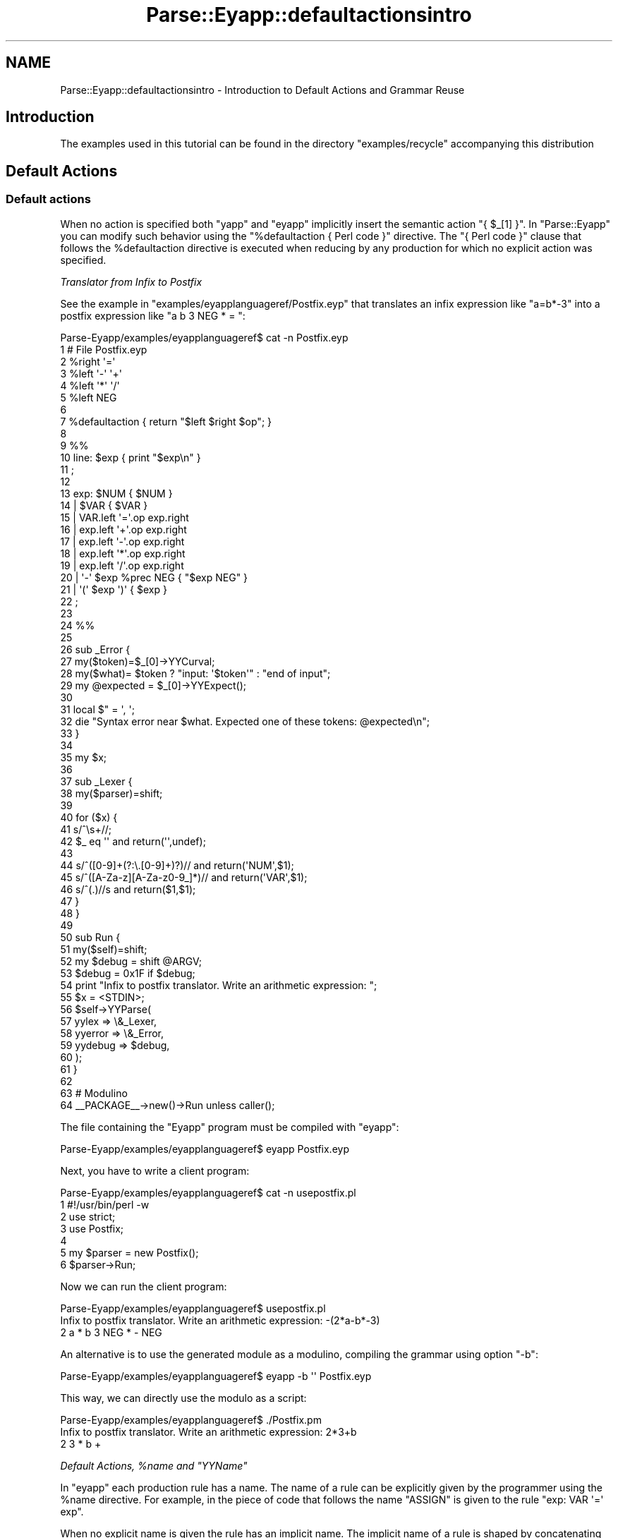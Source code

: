 .\" Automatically generated by Pod::Man 2.23 (Pod::Simple 3.14)
.\"
.\" Standard preamble:
.\" ========================================================================
.de Sp \" Vertical space (when we can't use .PP)
.if t .sp .5v
.if n .sp
..
.de Vb \" Begin verbatim text
.ft CW
.nf
.ne \\$1
..
.de Ve \" End verbatim text
.ft R
.fi
..
.\" Set up some character translations and predefined strings.  \*(-- will
.\" give an unbreakable dash, \*(PI will give pi, \*(L" will give a left
.\" double quote, and \*(R" will give a right double quote.  \*(C+ will
.\" give a nicer C++.  Capital omega is used to do unbreakable dashes and
.\" therefore won't be available.  \*(C` and \*(C' expand to `' in nroff,
.\" nothing in troff, for use with C<>.
.tr \(*W-
.ds C+ C\v'-.1v'\h'-1p'\s-2+\h'-1p'+\s0\v'.1v'\h'-1p'
.ie n \{\
.    ds -- \(*W-
.    ds PI pi
.    if (\n(.H=4u)&(1m=24u) .ds -- \(*W\h'-12u'\(*W\h'-12u'-\" diablo 10 pitch
.    if (\n(.H=4u)&(1m=20u) .ds -- \(*W\h'-12u'\(*W\h'-8u'-\"  diablo 12 pitch
.    ds L" ""
.    ds R" ""
.    ds C` ""
.    ds C' ""
'br\}
.el\{\
.    ds -- \|\(em\|
.    ds PI \(*p
.    ds L" ``
.    ds R" ''
'br\}
.\"
.\" Escape single quotes in literal strings from groff's Unicode transform.
.ie \n(.g .ds Aq \(aq
.el       .ds Aq '
.\"
.\" If the F register is turned on, we'll generate index entries on stderr for
.\" titles (.TH), headers (.SH), subsections (.SS), items (.Ip), and index
.\" entries marked with X<> in POD.  Of course, you'll have to process the
.\" output yourself in some meaningful fashion.
.ie \nF \{\
.    de IX
.    tm Index:\\$1\t\\n%\t"\\$2"
..
.    nr % 0
.    rr F
.\}
.el \{\
.    de IX
..
.\}
.\"
.\" Accent mark definitions (@(#)ms.acc 1.5 88/02/08 SMI; from UCB 4.2).
.\" Fear.  Run.  Save yourself.  No user-serviceable parts.
.    \" fudge factors for nroff and troff
.if n \{\
.    ds #H 0
.    ds #V .8m
.    ds #F .3m
.    ds #[ \f1
.    ds #] \fP
.\}
.if t \{\
.    ds #H ((1u-(\\\\n(.fu%2u))*.13m)
.    ds #V .6m
.    ds #F 0
.    ds #[ \&
.    ds #] \&
.\}
.    \" simple accents for nroff and troff
.if n \{\
.    ds ' \&
.    ds ` \&
.    ds ^ \&
.    ds , \&
.    ds ~ ~
.    ds /
.\}
.if t \{\
.    ds ' \\k:\h'-(\\n(.wu*8/10-\*(#H)'\'\h"|\\n:u"
.    ds ` \\k:\h'-(\\n(.wu*8/10-\*(#H)'\`\h'|\\n:u'
.    ds ^ \\k:\h'-(\\n(.wu*10/11-\*(#H)'^\h'|\\n:u'
.    ds , \\k:\h'-(\\n(.wu*8/10)',\h'|\\n:u'
.    ds ~ \\k:\h'-(\\n(.wu-\*(#H-.1m)'~\h'|\\n:u'
.    ds / \\k:\h'-(\\n(.wu*8/10-\*(#H)'\z\(sl\h'|\\n:u'
.\}
.    \" troff and (daisy-wheel) nroff accents
.ds : \\k:\h'-(\\n(.wu*8/10-\*(#H+.1m+\*(#F)'\v'-\*(#V'\z.\h'.2m+\*(#F'.\h'|\\n:u'\v'\*(#V'
.ds 8 \h'\*(#H'\(*b\h'-\*(#H'
.ds o \\k:\h'-(\\n(.wu+\w'\(de'u-\*(#H)/2u'\v'-.3n'\*(#[\z\(de\v'.3n'\h'|\\n:u'\*(#]
.ds d- \h'\*(#H'\(pd\h'-\w'~'u'\v'-.25m'\f2\(hy\fP\v'.25m'\h'-\*(#H'
.ds D- D\\k:\h'-\w'D'u'\v'-.11m'\z\(hy\v'.11m'\h'|\\n:u'
.ds th \*(#[\v'.3m'\s+1I\s-1\v'-.3m'\h'-(\w'I'u*2/3)'\s-1o\s+1\*(#]
.ds Th \*(#[\s+2I\s-2\h'-\w'I'u*3/5'\v'-.3m'o\v'.3m'\*(#]
.ds ae a\h'-(\w'a'u*4/10)'e
.ds Ae A\h'-(\w'A'u*4/10)'E
.    \" corrections for vroff
.if v .ds ~ \\k:\h'-(\\n(.wu*9/10-\*(#H)'\s-2\u~\d\s+2\h'|\\n:u'
.if v .ds ^ \\k:\h'-(\\n(.wu*10/11-\*(#H)'\v'-.4m'^\v'.4m'\h'|\\n:u'
.    \" for low resolution devices (crt and lpr)
.if \n(.H>23 .if \n(.V>19 \
\{\
.    ds : e
.    ds 8 ss
.    ds o a
.    ds d- d\h'-1'\(ga
.    ds D- D\h'-1'\(hy
.    ds th \o'bp'
.    ds Th \o'LP'
.    ds ae ae
.    ds Ae AE
.\}
.rm #[ #] #H #V #F C
.\" ========================================================================
.\"
.IX Title "Parse::Eyapp::defaultactionsintro 3"
.TH Parse::Eyapp::defaultactionsintro 3 "2011-02-16" "perl v5.12.5" "User Contributed Perl Documentation"
.\" For nroff, turn off justification.  Always turn off hyphenation; it makes
.\" way too many mistakes in technical documents.
.if n .ad l
.nh
.SH "NAME"
Parse::Eyapp::defaultactionsintro \- Introduction to Default Actions and Grammar Reuse
.SH "Introduction"
.IX Header "Introduction"
The examples used in this tutorial can be found in the
directory \f(CW\*(C`examples/recycle\*(C'\fR accompanying this distribution
.SH "Default Actions"
.IX Header "Default Actions"
.SS "Default actions"
.IX Subsection "Default actions"
When no action is specified both \f(CW\*(C`yapp\*(C'\fR and \f(CW\*(C`eyapp\*(C'\fR
implicitly insert the semantic action \f(CW\*(C`{ $_[1] }\*(C'\fR. 
In \f(CW\*(C`Parse::Eyapp\*(C'\fR you can modify such behavior using the \f(CW\*(C`%defaultaction { Perl code }\*(C'\fR
directive. The \f(CW\*(C`{ Perl code }\*(C'\fR clause that follows the \f(CW%defaultaction\fR
directive is
executed when reducing by any production for which no explicit
action was specified.
.PP
\fITranslator from Infix to Postfix\fR
.IX Subsection "Translator from Infix to Postfix"
.PP
See the example in \f(CW\*(C`examples/eyapplanguageref/Postfix.eyp\*(C'\fR  that translates an infix expression
like \f(CW\*(C`a=b*\-3\*(C'\fR into a postfix expression like \f(CW\*(C`a b 3 NEG * = \*(C'\fR:
.PP
.Vb 10
\&  Parse\-Eyapp/examples/eyapplanguageref$ cat \-n Postfix.eyp
\&     1  # File Postfix.eyp
\&     2  %right  \*(Aq=\*(Aq
\&     3  %left   \*(Aq\-\*(Aq \*(Aq+\*(Aq
\&     4  %left   \*(Aq*\*(Aq \*(Aq/\*(Aq
\&     5  %left   NEG
\&     6
\&     7  %defaultaction { return  "$left $right $op"; }
\&     8
\&     9  %%
\&    10  line: $exp  { print "$exp\en" }
\&    11  ;
\&    12
\&    13  exp:        $NUM  { $NUM }
\&    14          |   $VAR  { $VAR }
\&    15          |   VAR.left \*(Aq=\*(Aq.op exp.right
\&    16          |   exp.left \*(Aq+\*(Aq.op exp.right
\&    17          |   exp.left \*(Aq\-\*(Aq.op exp.right
\&    18          |   exp.left \*(Aq*\*(Aq.op exp.right
\&    19          |   exp.left \*(Aq/\*(Aq.op exp.right
\&    20          |   \*(Aq\-\*(Aq $exp %prec NEG { "$exp NEG" }
\&    21          |   \*(Aq(\*(Aq $exp \*(Aq)\*(Aq { $exp }
\&    22  ;
\&    23
\&    24  %%
\&    25
\&    26  sub _Error {
\&    27    my($token)=$_[0]\->YYCurval;
\&    28    my($what)= $token ? "input: \*(Aq$token\*(Aq" : "end of input";
\&    29    my @expected = $_[0]\->YYExpect();
\&    30
\&    31    local $" = \*(Aq, \*(Aq;
\&    32    die "Syntax error near $what. Expected one of these tokens: @expected\en";
\&    33  }
\&    34
\&    35  my $x;
\&    36
\&    37  sub _Lexer {
\&    38    my($parser)=shift;
\&    39
\&    40    for ($x) {
\&    41      s/^\es+//;
\&    42      $_ eq \*(Aq\*(Aq and return(\*(Aq\*(Aq,undef);
\&    43
\&    44      s/^([0\-9]+(?:\e.[0\-9]+)?)//   and return(\*(AqNUM\*(Aq,$1);
\&    45      s/^([A\-Za\-z][A\-Za\-z0\-9_]*)// and return(\*(AqVAR\*(Aq,$1);
\&    46      s/^(.)//s                    and return($1,$1);
\&    47    }
\&    48  }
\&    49
\&    50  sub Run {
\&    51    my($self)=shift;
\&    52    my $debug = shift @ARGV;
\&    53    $debug = 0x1F if $debug;
\&    54    print "Infix to postfix translator. Write an arithmetic expression: ";
\&    55    $x = <STDIN>;
\&    56    $self\->YYParse(
\&    57      yylex => \e&_Lexer,
\&    58      yyerror => \e&_Error,
\&    59      yydebug => $debug,
\&    60    );
\&    61  }
\&    62
\&    63   # Modulino
\&    64   _\|_PACKAGE_\|_\->new()\->Run unless caller();
.Ve
.PP
The file containing the \f(CW\*(C`Eyapp\*(C'\fR program must be compiled with \f(CW\*(C`eyapp\*(C'\fR:
.PP
.Vb 1
\& Parse\-Eyapp/examples/eyapplanguageref$ eyapp Postfix.eyp
.Ve
.PP
Next, you have to write a client program:
.PP
.Vb 7
\&  Parse\-Eyapp/examples/eyapplanguageref$ cat \-n usepostfix.pl
\&     1  #!/usr/bin/perl \-w
\&     2  use strict;
\&     3  use Postfix;
\&     4
\&     5  my $parser = new Postfix();
\&     6  $parser\->Run;
.Ve
.PP
Now we can run the client program:
.PP
.Vb 3
\& Parse\-Eyapp/examples/eyapplanguageref$ usepostfix.pl
\& Infix to postfix translator. Write an arithmetic expression: \-(2*a\-b*\-3)
\& 2 a * b 3 NEG * \- NEG
.Ve
.PP
An alternative is to use the generated module as a modulino, 
compiling the grammar using option \f(CW\*(C`\-b\*(C'\fR:
.PP
.Vb 1
\&  Parse\-Eyapp/examples/eyapplanguageref$ eyapp \-b \*(Aq\*(Aq Postfix.eyp
.Ve
.PP
This way, we can directly use the modulo as a script:
.PP
.Vb 3
\&  Parse\-Eyapp/examples/eyapplanguageref$ ./Postfix.pm
\&  Infix to postfix translator. Write an arithmetic expression: 2*3+b
\&  2 3 * b +
.Ve
.PP
\fIDefault Actions, \f(CI%name\fI and \f(CI\*(C`YYName\*(C'\fI\fR
.IX Subsection "Default Actions, %name and YYName"
.PP
In \f(CW\*(C`eyapp\*(C'\fR each production rule has a name.
The name of a rule can be explicitly given by the programmer 
using the \f(CW%name\fR directive. For example, in the piece of code
that follows the name \f(CW\*(C`ASSIGN\*(C'\fR is given to the rule \f(CW\*(C`exp: VAR \*(Aq=\*(Aq exp\*(C'\fR.
.PP
When no explicit name is given the rule has an implicit name.
The implicit name of a rule is shaped by concatenating
the name of the syntactic variable on its left, an underscore 
and the ordinal number of the production rule \f(CW\*(C`Lhs_#\*(C'\fR
as it appears in the \f(CW\*(C`.output\*(C'\fR file.
Avoid giving names matching such pattern to production rules.
The patterns
\&\f(CW\*(C`/${lhs}_\ed+$/\*(C'\fR where \f(CW\*(C`${lhs}\*(C'\fR is the name of the syntactic variable
are reserved for internal use by \f(CW\*(C`eyapp\*(C'\fR.
.PP
.Vb 10
\&  pl@nereida:~/LEyapp/examples$ cat \-n Lhs.eyp
\&   1  # Lhs.eyp
\&   2
\&   3  %right  \*(Aq=\*(Aq
\&   4  %left   \*(Aq\-\*(Aq \*(Aq+\*(Aq
\&   5  %left   \*(Aq*\*(Aq \*(Aq/\*(Aq
\&   6  %left   NEG
\&   7
\&   8  %defaultaction {
\&   9    my $self = shift;
\&  10    my $name = $self\->YYName();
\&  11    bless { children => [ grep {ref($_)} @_] }, $name;
\&  12  }
\&  13
\&  14  %%
\&  15  input:
\&  16              /* empty */
\&  17                { [] }
\&  18          |   input line
\&  19                {
\&  20                  push @{$_[1]}, $_[2] if defined($_[2]);
\&  21                  $_[1]
\&  22                }
\&  23  ;
\&  24
\&  25  line:     \*(Aq\en\*(Aq       { }
\&  26          | exp \*(Aq\en\*(Aq   {  $_[1] }
\&  27  ;
\&  28
\&  29  exp:
\&  30              NUM   { $_[1] }
\&  31          |   VAR   { $_[1] }
\&  32          |   %name ASSIGN
\&  33              VAR \*(Aq=\*(Aq exp
\&  34          |   %name PLUS
\&  35              exp \*(Aq+\*(Aq exp
\&  36          |   %name MINUS
\&  37              exp \*(Aq\-\*(Aq exp
\&  38          |   %name TIMES
\&  39              exp \*(Aq*\*(Aq exp
\&  40          |   %name DIV
\&  41              exp \*(Aq/\*(Aq exp
\&  42          |   %name UMINUS
\&  43              \*(Aq\-\*(Aq exp %prec NEG
\&  44          |  \*(Aq(\*(Aq exp \*(Aq)\*(Aq  { $_[2] }
\&  45  ;
.Ve
.PP
Inside a semantic action
the name of the current rule can be recovered 
using the method \f(CW\*(C`YYName\*(C'\fR of the parser object.
.PP
The default action (lines 8\-12) computes as attribute of the left
hand side a reference to an object blessed in the name of the rule.
The object has an attribute \f(CW\*(C`children\*(C'\fR which is a reference 
to the list of children of the node.
The call to \f(CW\*(C`grep\*(C'\fR
.PP
.Vb 1
\&  11    bless { children => [ grep {ref($_)} @_] }, $name;
.Ve
.PP
excludes children that aren't references. Notice that the lexical analyzer 
only returns references for the \f(CW\*(C`NUM\*(C'\fR and \f(CW\*(C`VAR\*(C'\fR terminals:
.PP
.Vb 10
\&  59  sub _Lexer {
\&  60      my($parser)=shift;
\&  61
\&  62      for ($parser\->YYData\->{INPUT}) {
\&  63          s/^[ \et]+//;
\&  64          return(\*(Aq\*(Aq,undef) unless $_;
\&  65          s/^([0\-9]+(?:\e.[0\-9]+)?)//
\&  66                  and return(\*(AqNUM\*(Aq, bless { attr => $1}, \*(AqNUM\*(Aq);
\&  67          s/^([A\-Za\-z][A\-Za\-z0\-9_]*)//
\&  68                  and return(\*(AqVAR\*(Aq,bless {attr => $1}, \*(AqVAR\*(Aq);
\&  69          s/^(.)//s
\&  70                  and return($1, $1);
\&  71      }
\&  72      return(\*(Aq\*(Aq,undef);
\&  73  }
.Ve
.PP
follows the client program:
.PP
.Vb 10
\&  pl@nereida:~/LEyapp/examples$ cat \-n uselhs.pl
\&       1  #!/usr/bin/perl \-w
\&       2  use Lhs;
\&       3  use Data::Dumper;
\&       4
\&       5  $parser = new Lhs();
\&       6  my $tree = $parser\->Run;
\&       7  $Data::Dumper::Indent = 1;
\&       8  if (defined($tree)) { print Dumper($tree); }
\&       9  else { print "Cadena no vA\*~Xlida\en"; }
.Ve
.PP
When executed with input \f(CW\*(C`a=(2+3)*b\*(C'\fR the parser produces
the following tree:
.PP
.Vb 1
\&  ASSIGN(TIMES(PLUS(NUM[2],NUM[3]), VAR[b]))
.Ve
.PP
See the result of an execution:
.PP
.Vb 10
\&  pl@nereida:~/LEyapp/examples$ uselhs.pl
\&  a=(2+3)*b
\&  $VAR1 = [
\&    bless( {
\&      \*(Aqchildren\*(Aq => [
\&        bless( { \*(Aqattr\*(Aq => \*(Aqa\*(Aq }, \*(AqVAR\*(Aq ),
\&        bless( {
\&          \*(Aqchildren\*(Aq => [
\&            bless( {
\&              \*(Aqchildren\*(Aq => [
\&                bless( { \*(Aqattr\*(Aq => \*(Aq2\*(Aq }, \*(AqNUM\*(Aq ),
\&                bless( { \*(Aqattr\*(Aq => \*(Aq3\*(Aq }, \*(AqNUM\*(Aq )
\&              ]
\&            }, \*(AqPLUS\*(Aq ),
\&            bless( { \*(Aqattr\*(Aq => \*(Aqb\*(Aq }, \*(AqVAR\*(Aq )
\&          ]
\&        }, \*(AqTIMES\*(Aq )
\&      ]
\&    }, \*(AqASSIGN\*(Aq )
\&  ];
.Ve
.PP
The name of a production rule can be changed at execution time.
See the following example:
.PP
.Vb 10
\&  29  exp:
\&  30              NUM   { $_[1] }
\&  31          |   VAR   { $_[1] }
\&  32          |   %name ASSIGN
\&  33              VAR \*(Aq=\*(Aq exp
\&  34          |   %name PLUS
\&  35              exp \*(Aq+\*(Aq exp
\&  36          |   %name MINUS
\&  37              exp \*(Aq\-\*(Aq exp
\&  38                {
\&  39                  my $self = shift;
\&  40                  $self\->YYName(\*(AqSUBTRACT\*(Aq); # rename it
\&  41                  $self\->YYBuildAST(@_); # build the node
\&  42                }
\&  43          |   %name TIMES
\&  44              exp \*(Aq*\*(Aq exp
\&  45          |   %name DIV
\&  46              exp \*(Aq/\*(Aq exp
\&  47          |   %name UMINUS
\&  48              \*(Aq\-\*(Aq exp %prec NEG
\&  49          |  \*(Aq(\*(Aq exp \*(Aq)\*(Aq  { $_[2] }
\&  50  ;
.Ve
.PP
When the client program is executed we can see the presence
of the \f(CW\*(C`SUBTRACT\*(C'\fR nodes:
.PP
.Vb 10
\&  pl@nereida:~/LEyapp/examples$ useyynamedynamic.pl
\&  2\-b
\&  $VAR1 = [
\&    bless( {
\&      \*(Aqchildren\*(Aq => [
\&        bless( {
\&          \*(Aqattr\*(Aq => \*(Aq2\*(Aq
\&        }, \*(AqNUM\*(Aq ),
\&        bless( {
\&          \*(Aqattr\*(Aq => \*(Aqb\*(Aq
\&        }, \*(AqVAR\*(Aq )
\&      ]
\&    }, \*(AqSUBTRACT\*(Aq )
\&  ];
.Ve
.SH "Grammar Reuse"
.IX Header "Grammar Reuse"
Terence Parr in his talk \*(L"Reuse of Grammars with Embedded Semantic Actions\*(R"
(see <http://www.cs.vu.nl/icpc2008/docs/Parr.pdf>)
explains the problem:
.PP
.Vb 8
\& "Because many applications deal with the same language, the reuse of a common
\&syntax specification with different semantics provides a number of advantages.
\&While the advantages are obvious, the mechanism for grammar reuse is not so
\&clear.  To go beyond syntax checking, grammars must have some way to specify
\&the translation or interpretation logic (the semantics). Unfortunately, the act
\&of specifying the semantics can lock a grammar into one specific application
\&since the grammar is often modified to suit (e.g., programmers often want to
\&embed unrestricted semantic actions)."
.Ve
.PP
The incoming sections deal with different solutions to the problem.
.SS "An Action Method for each Production"
.IX Subsection "An Action Method for each Production"
Default actions provide a way to write reusable
grammars.  Here is one solution:
.PP
.Vb 10
\&  pl@europa:~/LEyapp/examples/recycle$ cat \-n Noactions.eyp
\&     1  %left   \*(Aq+\*(Aq
\&     2  %left   \*(Aq*\*(Aq
\&     3
\&     4  %defaultaction {
\&     5    my $self = shift;
\&     6
\&     7    my $class = $self\->YYPrefix;
\&     8    $class .=  $self\->YYName;
\&     9
\&    10    $class\->action(@_);
\&    11  }
\&    12
\&    13  %%
\&    14  exp:        %name NUM
\&    15                NUM
\&    16          |   %name PLUS
\&    17                exp \*(Aq+\*(Aq exp
\&    18          |   %name TIMES
\&    19                exp \*(Aq*\*(Aq exp
\&    20          |   \*(Aq(\*(Aq exp \*(Aq)\*(Aq
\&    21                { $_[2] }
\&    22  ;
\&    23
\&    24  %%
\&    25
\&    26  sub _Error {
\&    27    my($token)=$_[0]\->YYCurval;
\&    28    my($what)= $token ? "input: \*(Aq$token\*(Aq" : "end of input";
\&    29    my @expected = $_[0]\->YYExpect();
\&    30
\&    31    local $" = \*(Aq, \*(Aq;
\&    32    die "Syntax error near $what. Expected one of these tokens: @expected\en";
\&    33  }
\&    34
\&    35
\&    36  my $x = \*(Aq\*(Aq;
\&    37
\&    38  sub _Lexer {
\&    39    my($parser)=shift;
\&    40
\&    41    for ($x) {
\&    42      s/^\es+//;
\&    43      $_ eq \*(Aq\*(Aq and return(\*(Aq\*(Aq,undef);
\&    44
\&    45      s/^([0\-9]+(?:\e.[0\-9]+)?)//   and return(\*(AqNUM\*(Aq,$1);
\&    46      s/^([A\-Za\-z][A\-Za\-z0\-9_]*)// and return(\*(AqVAR\*(Aq,$1);
\&    47      s/^(.)//s                    and return($1,$1);
\&    48    }
\&    49  }
\&    50
\&    51  sub Run {
\&    52    my($self)=shift;
\&    53    $x = shift;
\&    54    my $debug = shift;
\&    55
\&    56    $self\->YYParse(
\&    57      yylex    => \e&_Lexer,
\&    58      yyerror  => \e&_Error,
\&    59      yydebug  => $debug,
\&    60    );
\&    61  }
.Ve
.PP
This grammar is reused by the following program to implement a calculator:
and a translator from infix to postfix:
.PP
.Vb 10
\&  pl@europa:~/LEyapp/examples/recycle$ cat \-n calcu_and_post.pl
\&     1  #!/usr/bin/perl
\&     2  use warnings;
\&     3  use Noactions;
\&     4
\&     5  sub Calc::NUM::action {
\&     6    return $_[1];
\&     7  }
\&     8
\&     9  sub Calc::PLUS::action {
\&    10    $_[1]+$_[3];
\&    11  }
\&    12
\&    13  sub Calc::TIMES::action {
\&    14    $_[1]*$_[3];
\&    15  }
\&    16
\&    17  sub Post::NUM::action {
\&    18    return $_[1];
\&    19  }
\&    20
\&    21  sub Post::PLUS::action {
\&    22    "$_[1] $_[3] +";
\&    23  }
\&    24
\&    25  sub Post::TIMES::action {
\&    26    "$_[1] $_[3] *";
\&    27  }
\&    28
\&    29  my $debug = shift || 0;
\&    30  my $pparser = Noactions\->new( yyprefix => \*(AqPost::\*(Aq);
\&    31  print "Write an expression: ";
\&    32  my $x = <STDIN>;
\&    33  my $t = $pparser\->Run($x, $debug);
\&    34
\&    35  print "$t\en";
\&    36
\&    37  my $cparser = Noactions\->new(yyprefix => \*(AqCalc::\*(Aq);
\&    38  my $e = $cparser\->Run($x, $debug);
\&    39
\&    40  print "$e\en";
.Ve
.SS "Reusing Grammars Using Inheritance"
.IX Subsection "Reusing Grammars Using Inheritance"
An method to reuse a grammar is via inheritance. 
The client inherits the generated parser module and expands it 
with methods that inherit or overwrite the actions.
Here is an example. Initially we have this Eyapp grammar:
.PP
.Vb 10
\&  pl@europa:~/LEyapp/examples/recycle$ cat \-n NoacInh.eyp
\&     1  %left   \*(Aq+\*(Aq
\&     2  %left   \*(Aq*\*(Aq
\&     3
\&     4  %defaultaction {
\&     5    my $self = shift;
\&     6
\&     7    my $action = $self\->YYName;
\&     8
\&     9    $self\->$action(@_);
\&    10  }
\&    11
\&    12  %%
\&    13  exp:        %name NUM
\&    14                NUM
\&    15          |   %name PLUS
\&    16                exp \*(Aq+\*(Aq exp
\&    17          |   %name TIMES
\&    18                exp \*(Aq*\*(Aq exp
\&    19          |   \*(Aq(\*(Aq exp \*(Aq)\*(Aq
\&    20                { $_[2] }
\&    21  ;
\&    22
\&    23  %%
\&    24
\&    25  sub _Error {
\&    26    my($token)=$_[0]\->YYCurval;
\&    27    my($what)= $token ? "input: \*(Aq$token\*(Aq" : "end of input";
\&    28    my @expected = $_[0]\->YYExpect();
\&    29
\&    30    local $" = \*(Aq, \*(Aq;
\&    31    die "Syntax error near $what. Expected one of these tokens: @expected\en";
\&    32  }
\&    33
\&    34
\&    35  my $x = \*(Aq\*(Aq;
\&    36
\&    37  sub _Lexer {
\&    38    my($parser)=shift;
\&    39
\&    40    for ($x) {
\&    41      s/^\es+//;
\&    42      $_ eq \*(Aq\*(Aq and return(\*(Aq\*(Aq,undef);
\&    43
\&    44      s/^([0\-9]+(?:\e.[0\-9]+)?)//   and return(\*(AqNUM\*(Aq,$1);
\&    45      s/^([A\-Za\-z][A\-Za\-z0\-9_]*)// and return(\*(AqVAR\*(Aq,$1);
\&    46      s/^(.)//s                    and return($1,$1);
\&    47    }
\&    48  }
\&    49
\&    50  sub Run {
\&    51    my($self)=shift;
\&    52    $x = shift;
\&    53    my $debug = shift;
\&    54
\&    55    $self\->YYParse(
\&    56      yylex => \e&_Lexer,
\&    57      yyerror => \e&_Error,
\&    58      yydebug => $debug,
\&    59    );
\&    60  }
.Ve
.PP
The following program defines two classes: \f(CW\*(C`CalcActions\*(C'\fR
that implements the actions for the calculator
and package \f(CW\*(C`PostActions\*(C'\fR that implements the actions
for the infix to postfix translation. This way we have an 
example that reuses the former grammar twice:
.PP
.Vb 10
\&  pl@europa:~/LEyapp/examples/recycle$ cat \-n icalcu_and_ipost.pl
\&     1  #!/usr/bin/perl \-w
\&     2  package CalcActions;
\&     3  use strict;
\&     4  use base qw{NoacInh};
\&     5
\&     6  sub NUM {
\&     7    return $_[1];
\&     8  }
\&     9
\&    10  sub PLUS {
\&    11    $_[1]+$_[3];
\&    12  }
\&    13
\&    14  sub TIMES {
\&    15    $_[1]*$_[3];
\&    16  }
\&    17
\&    18  package PostActions;
\&    19  use strict;
\&    20  use base qw{NoacInh};
\&    21
\&    22  sub NUM {
\&    23    return $_[1];
\&    24  }
\&    25
\&    26  sub PLUS {
\&    27    "$_[1] $_[3] +";
\&    28  }
\&    29
\&    30  sub TIMES {
\&    31    "$_[1] $_[3] *";
\&    32  }
\&    33
\&    34  package main;
\&    35  use strict;
\&    36
\&    37  my $calcparser = CalcActions\->new();
\&    38  print "Write an expression: ";
\&    39  my $x = <STDIN>;
\&    40  my $e = $calcparser\->Run($x);
\&    41
\&    42  print "$e\en";
\&    43
\&    44  my $postparser = PostActions\->new();
\&    45  my $p = $postparser\->Run($x);
\&    46
\&    47  print "$p\en";
.Ve
.PP
The subroutine used as default action in \f(CW\*(C`NoacInh.eyp\*(C'\fR is so useful 
that is packed as the Parse::Eyapp::Driver method 
\&\f(CW\*(C`YYDelegateaction\*(C'\fR.
.PP
See files \f(CW\*(C`examples/recycle/NoacYYDelegateaction.eyp\*(C'\fR
and \f(CW\*(C`examples/recycle/icalcu_and_ipost_yydel.pl\*(C'\fR
for an example of use of \f(CW\*(C`YYDelegateaction\*(C'\fR.
.SS "Reusing Grammars by Dynamic Substitution of Semantic Actions"
.IX Subsection "Reusing Grammars by Dynamic Substitution of Semantic Actions"
The methods \f(CW\*(C`YYSetaction\*(C'\fR and \f(CW\*(C`YYAction\*(C'\fR of the parser object provide a way
to selectively substitute some actions of a given grammar.
Let us consider once more a postfix to infix translator:
.PP
.Vb 10
\&  pl@europa:~/LEyapp/examples/recycle$ cat \-n PostfixWithActions.eyp
\&     1  # File PostfixWithActions.eyp
\&     2  %right  \*(Aq=\*(Aq
\&     3  %left   \*(Aq\-\*(Aq \*(Aq+\*(Aq
\&     4  %left   \*(Aq*\*(Aq \*(Aq/\*(Aq
\&     5  %left   NEG
\&     6
\&     7  %%
\&     8  line: $exp  { print "$exp\en" }
\&     9  ;
\&    10
\&    11  exp:        $NUM
\&    12                  { $NUM }
\&    13          |   $VAR
\&    14                  { $VAR }
\&    15          |   %name ASSIGN
\&    16                VAR.left \*(Aq=\*(Aqexp.right
\&    17                  { "$_[3] &$_[1] ASSIGN"; }
\&    18          |   %name PLUS
\&    19                exp.left \*(Aq+\*(Aqexp.right
\&    20                  { "$_[1] $_[3] PLUS"; }
\&    21          |   %name MINUS
\&    22                exp.left \*(Aq\-\*(Aqexp.right
\&    23                  { "$_[1] $_[3] MINUS"; }
\&    24          |   %name TIMES
\&    25                exp.left \*(Aq*\*(Aqexp.right
\&    26                  { "$_[1] $_[3] TIMES"; }
\&    27          |   %name DIV
\&    28                exp.left \*(Aq/\*(Aqexp.right
\&    29                  { "$_[1] $_[3] DIV"; }
\&    30          |   %name NEG \*(Aq\-\*(Aq $exp %prec NEG
\&    31                  { "$exp NEG" }
\&    32          |   \*(Aq(\*(Aq $exp \*(Aq)\*(Aq
\&    33                  { $exp }
\&    34  ;
\&    35
\&    36  %%
\&    37
\&    38  sub _Error {
\&    39    my($token)=$_[0]\->YYCurval;
\&    40    my($what)= $token ? "input: \*(Aq$token\*(Aq" : "end of input";
\&    41    my @expected = $_[0]\->YYExpect();
\&    42
\&    43    local $" = \*(Aq, \*(Aq;
\&    44    die "Syntax error near $what. Expected one of these tokens: @expected\en";
\&    45  }
\&    46
\&    47  my $x;
\&    48
\&    49  sub _Lexer {
\&    50    my($parser)=shift;
\&    51
\&    52    for ($x) {
\&    53      s/^\es+//;
\&    54      $_ eq \*(Aq\*(Aq and return(\*(Aq\*(Aq,undef);
\&    55
\&    56      s/^([0\-9]+(?:\e.[0\-9]+)?)//   and return(\*(AqNUM\*(Aq,$1);
\&    57      s/^([A\-Za\-z][A\-Za\-z0\-9_]*)// and return(\*(AqVAR\*(Aq,$1);
\&    58      s/^(.)//s                    and return($1,$1);
\&    59    }
\&    60  }
\&    61
\&    62  sub Run {
\&    63    my($self)=shift;
\&    64    $x = shift;
\&    65    $self\->YYParse( yylex => \e&_Lexer, yyerror => \e&_Error,
\&    66      #yydebug => 0xFF
\&    67    );
\&    68  }
.Ve
.PP
The program \f(CW\*(C`rewritepostfixwithactions.pl\*(C'\fR uses the former grammar
to translate infix expressions to postfix expressions.
It also implements a calculator reusing the grammar in
\&\f(CW\*(C`PostfixWithActions.eyp\*(C'\fR. It does so using
the \f(CW\*(C`YYSetaction\*(C'\fR method.
The semantic actions for the productions named
.IP "\(bu" 2
\&\s-1ASSIGN\s0
.IP "\(bu" 2
\&\s-1PLUS\s0
.IP "\(bu" 2
\&\s-1TIMES\s0
.IP "\(bu" 2
\&\s-1DIV\s0
.IP "\(bu" 2
\&\s-1NEG\s0
.PP
are selectively substituted by the appropriate actions, while the other
semantic actions remain unchanged:
.PP
.Vb 10
\&  pl@europa:~/LEyapp/examples/recycle$ cat \-n rewritepostfixwithactions.pl
\&     1  #!/usr/bin/perl
\&     2  use warnings;
\&     3  use PostfixWithActions;
\&     4
\&     5  my $debug = shift || 0;
\&     6  my $pparser = PostfixWithActions\->new();
\&     7  print "Write an expression: ";
\&     8  my $x = <STDIN>;
\&     9
\&    10  # First, trasnlate to postfix ...
\&    11  $pparser\->Run($x, $debug);
\&    12
\&    13  # And then selectively substitute
\&    14  # some semantic actions
\&    15  # to obtain an infix calculator ...
\&    16  my %s;            # symbol table
\&    17  $pparser\->YYSetaction(
\&    18    ASSIGN => sub { $s{$_[1]} = $_[3] },
\&    19    PLUS   => sub { $_[1] + $_[3] },
\&    20    TIMES  => sub { $_[1] * $_[3] },
\&    21    DIV    => sub { $_[1] / $_[3] },
\&    22    NEG    => sub { \-$_[2] },
\&    23  );
\&    24
\&    25  $pparser\->Run($x, $debug);
.Ve
.PP
When running this program the output is:
.PP
.Vb 8
\&  examples/recycle$ ./rewritepostfixwithactions.pl
\&  Write an expression: 2*3+4
\&  2 3 TIMES 4 PLUS
\&  10
\&  examples/recycle$ rewritepostfixwithactions.pl
\&  Write an expression: a = 2*(b = 3+5)
\&  2 3 5 PLUS &b ASSIGN TIMES &a ASSIGN
\&  16
.Ve
.SH "SEE ALSO"
.IX Header "SEE ALSO"
.IP "\(bu" 4
The project home is at http://code.google.com/p/parse\-eyapp/ <http://code.google.com/p/parse-eyapp/>.
Use a subversion client to anonymously check out the latest project source code:
.Sp
.Vb 1
\&   svn checkout http://parse\-eyapp.googlecode.com/svn/trunk/ parse\-eyapp\-read\-only
.Ve
.IP "\(bu" 4
The tutorial \fIParsing Strings and Trees with\fR \f(CW\*(C`Parse::Eyapp\*(C'\fR
(An Introduction to Compiler Construction in seven pages) in
<http://nereida.deioc.ull.es/~pl/eyapsimple/>
.IP "\(bu" 4
Parse::Eyapp, 
Parse::Eyapp::eyapplanguageref, 
Parse::Eyapp::debuggingtut,
Parse::Eyapp::defaultactionsintro,
Parse::Eyapp::translationschemestut,
Parse::Eyapp::Driver,
Parse::Eyapp::Node,
Parse::Eyapp::YATW,
Parse::Eyapp::Treeregexp,
Parse::Eyapp::Scope,
Parse::Eyapp::Base,
Parse::Eyapp::datagenerationtut
.IP "\(bu" 4
The pdf file in <http://nereida.deioc.ull.es/~pl/perlexamples/languageintro.pdf>
.IP "\(bu" 4
The pdf file in <http://nereida.deioc.ull.es/~pl/perlexamples/debuggingtut.pdf>
.IP "\(bu" 4
The pdf file in <http://nereida.deioc.ull.es/~pl/perlexamples/eyapplanguageref.pdf>
.IP "\(bu" 4
The pdf file in <http://nereida.deioc.ull.es/~pl/perlexamples/Treeregexp.pdf>
.IP "\(bu" 4
The pdf file in <http://nereida.deioc.ull.es/~pl/perlexamples/Node.pdf>
.IP "\(bu" 4
The pdf file in <http://nereida.deioc.ull.es/~pl/perlexamples/YATW.pdf>
.IP "\(bu" 4
The pdf file in <http://nereida.deioc.ull.es/~pl/perlexamples/Eyapp.pdf>
.IP "\(bu" 4
The pdf file in <http://nereida.deioc.ull.es/~pl/perlexamples/Base.pdf>
.IP "\(bu" 4
The pdf file in <http://nereida.deioc.ull.es/~pl/perlexamples/translationschemestut.pdf>
.IP "\(bu" 4
The pdf file in <http://nereida.deioc.ull.es/~pl/perlexamples/treematchingtut.pdf>
.IP "\(bu" 4
perldoc eyapp,
.IP "\(bu" 4
perldoc treereg,
.IP "\(bu" 4
perldoc vgg,
.IP "\(bu" 4
The Syntax Highlight file for vim at <http://www.vim.org/scripts/script.php?script_id=2453>
and <http://nereida.deioc.ull.es/~vim/>
.IP "\(bu" 4
\&\fIAnalisis Lexico y Sintactico\fR, (Notes for a course in compiler 
construction) by  Casiano Rodriguez-Leon. 
Available at  <http://nereida.deioc.ull.es/~pl/perlexamples/>
Is the more complete and reliable source for Parse::Eyapp. However is in Spanish.
.IP "\(bu" 4
Parse::Yapp,
.IP "\(bu" 4
Man pages of \fIyacc\fR\|(1) and
\&\fIbison\fR\|(1),
<http://www.delorie.com/gnu/docs/bison/bison.html>
.IP "\(bu" 4
Language::AttributeGrammar
.IP "\(bu" 4
Parse::RecDescent.
.IP "\(bu" 4
HOP::Parser
.IP "\(bu" 4
HOP::Lexer
.IP "\(bu" 4
ocamlyacc tutorial at 
http://plus.kaist.ac.kr/~shoh/ocaml/ocamllex\-ocamlyacc/ocamlyacc\-tutorial/ocamlyacc\-tutorial.html <http://plus.kaist.ac.kr/~shoh/ocaml/ocamllex-ocamlyacc/ocamlyacc-tutorial/ocamlyacc-tutorial.html>
.SH "REFERENCES"
.IX Header "REFERENCES"
.IP "\(bu" 4
The classic Dragon's book \fICompilers: Principles, Techniques, and Tools\fR 
by Alfred V. Aho, Ravi Sethi and
Jeffrey D. Ullman (Addison-Wesley 1986)
.IP "\(bu" 4
\&\fI\s-1CS2121:\s0 The Implementation and Power of Programming Languages\fR
(See <http://www.cs.man.ac.uk/~pjj>, <http://www.cs.man.ac.uk/~pjj/complang/g2lr.html> 
and <http://www.cs.man.ac.uk/~pjj/cs2121/ho/ho.html>) by 
Pete Jinks
.SH "CONTRIBUTORS"
.IX Header "CONTRIBUTORS"
.IP "\(bu" 2
Hal Finkel <http://www.halssoftware.com/>
.IP "\(bu" 2
G. Williams <http://kasei.us/>
.IP "\(bu" 2
Thomas L. Shinnick <http://search.cpan.org/~tshinnic/>
.IP "\(bu" 2
Frank Leray
.SH "AUTHOR"
.IX Header "AUTHOR"
Casiano Rodriguez-Leon (casiano@ull.es)
.SH "ACKNOWLEDGMENTS"
.IX Header "ACKNOWLEDGMENTS"
This work has been supported by \s-1CEE\s0 (\s-1FEDER\s0) and the Spanish Ministry of
\&\fIEducacion y Ciencia\fR through \fIPlan Nacional I+D+I\fR number \s-1TIN2005\-08818\-C04\-04\s0
(\s-1ULL::OPLINK\s0 project <http://www.oplink.ull.es/>). 
Support from Gobierno de Canarias was through \s-1GC02210601\s0
(\fIGrupos Consolidados\fR).
The University of La Laguna has also supported my work in many ways
and for many years.
.PP
A large percentage of  code is verbatim taken from Parse::Yapp 1.05.
The author of Parse::Yapp is Francois Desarmenien.
.PP
I wish to thank Francois Desarmenien for his Parse::Yapp module, 
to my students at La Laguna and to the Perl Community. Thanks to 
the people who have contributed to improve the module (see \*(L"\s-1CONTRIBUTORS\s0\*(R" in Parse::Eyapp).
Thanks to Larry Wall for giving us Perl.
Special thanks to Juana.
.SH "LICENCE AND COPYRIGHT"
.IX Header "LICENCE AND COPYRIGHT"
Copyright (c) 2006\-2008 Casiano Rodriguez-Leon (casiano@ull.es). All rights reserved.
.PP
Parse::Yapp copyright is of Francois Desarmenien, all rights reserved. 1998\-2001
.PP
These modules are free software; you can redistribute it and/or
modify it under the same terms as Perl itself. See perlartistic.
.PP
This program is distributed in the hope that it will be useful,
but \s-1WITHOUT\s0 \s-1ANY\s0 \s-1WARRANTY\s0; without even the implied warranty of
\&\s-1MERCHANTABILITY\s0 or \s-1FITNESS\s0 \s-1FOR\s0 A \s-1PARTICULAR\s0 \s-1PURPOSE\s0.
